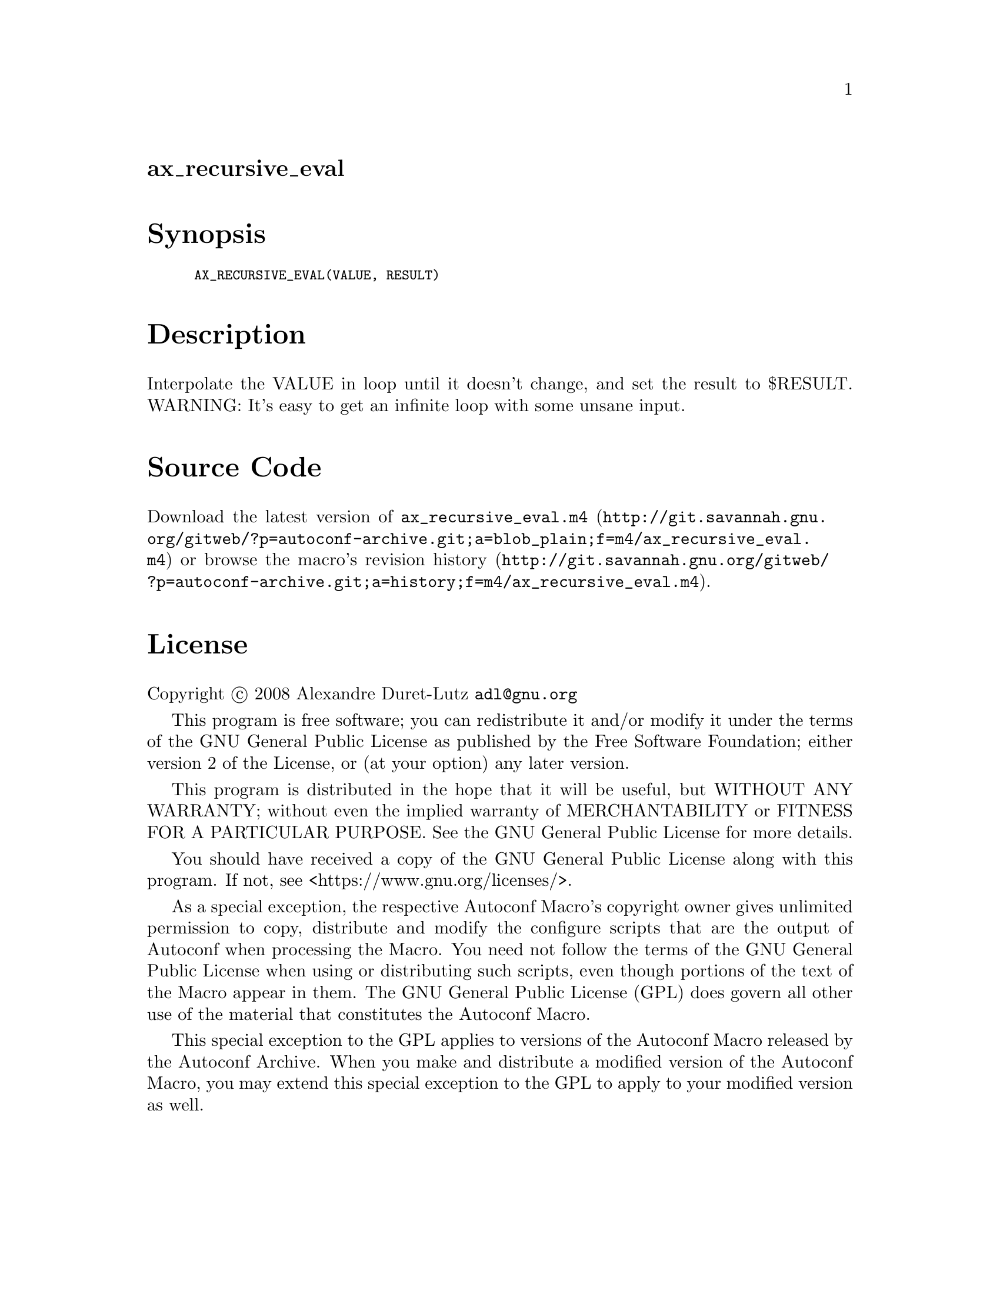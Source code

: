@node ax_recursive_eval
@unnumberedsec ax_recursive_eval

@majorheading Synopsis

@smallexample
AX_RECURSIVE_EVAL(VALUE, RESULT)
@end smallexample

@majorheading Description

Interpolate the VALUE in loop until it doesn't change, and set the
result to $RESULT. WARNING: It's easy to get an infinite loop with some
unsane input.

@majorheading Source Code

Download the
@uref{http://git.savannah.gnu.org/gitweb/?p=autoconf-archive.git;a=blob_plain;f=m4/ax_recursive_eval.m4,latest
version of @file{ax_recursive_eval.m4}} or browse
@uref{http://git.savannah.gnu.org/gitweb/?p=autoconf-archive.git;a=history;f=m4/ax_recursive_eval.m4,the
macro's revision history}.

@majorheading License

@w{Copyright @copyright{} 2008 Alexandre Duret-Lutz @email{adl@@gnu.org}}

This program is free software; you can redistribute it and/or modify it
under the terms of the GNU General Public License as published by the
Free Software Foundation; either version 2 of the License, or (at your
option) any later version.

This program is distributed in the hope that it will be useful, but
WITHOUT ANY WARRANTY; without even the implied warranty of
MERCHANTABILITY or FITNESS FOR A PARTICULAR PURPOSE. See the GNU General
Public License for more details.

You should have received a copy of the GNU General Public License along
with this program. If not, see <https://www.gnu.org/licenses/>.

As a special exception, the respective Autoconf Macro's copyright owner
gives unlimited permission to copy, distribute and modify the configure
scripts that are the output of Autoconf when processing the Macro. You
need not follow the terms of the GNU General Public License when using
or distributing such scripts, even though portions of the text of the
Macro appear in them. The GNU General Public License (GPL) does govern
all other use of the material that constitutes the Autoconf Macro.

This special exception to the GPL applies to versions of the Autoconf
Macro released by the Autoconf Archive. When you make and distribute a
modified version of the Autoconf Macro, you may extend this special
exception to the GPL to apply to your modified version as well.

